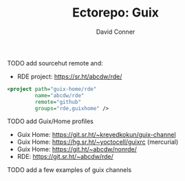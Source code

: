 #+title:    Ectorepo: Guix
#+author:   David Conner
#+email: noreply@te.xel.io


**** TODO add sourcehut remote and:
+ RDE project: https://sr.ht/abcdw/rde/

#+begin_src xml
  <project path="guix-home/rde"
           name="abcdw/rde"
           remote="github"
           groups="rde,guixhome" />
#+end_src

**** TODO add Guix/Home profiles
+ Guix Home: https://git.sr.ht/~krevedkokun/guix-channel
+ Guix Home: https://hg.sr.ht/~yoctocell/guixrc (mercurial)
+ Guix Home: https://git.ht/~abcdw/nonrde/
+ RDE: https://git.sr.ht/~abcdw/rde/

**** TODO add a few examples of guix channels
